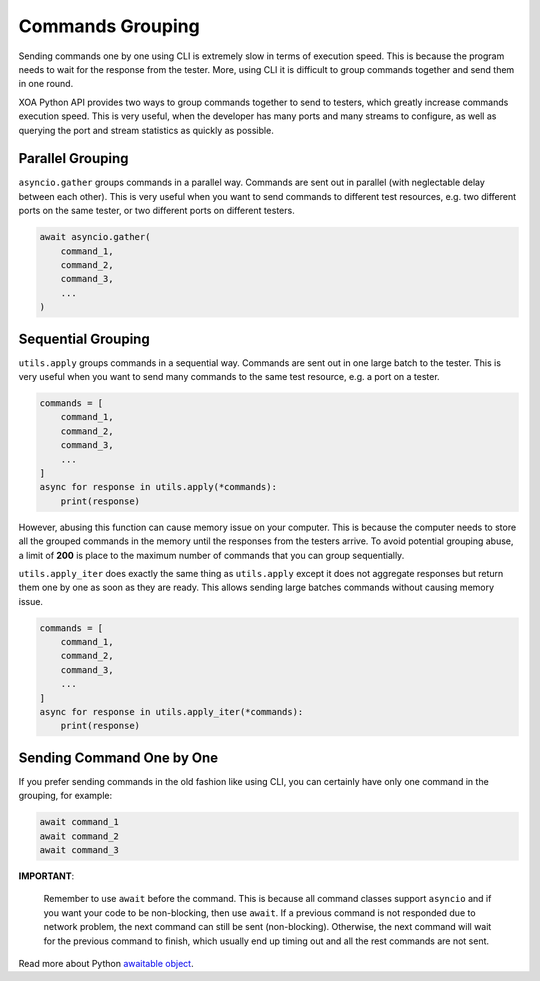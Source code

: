 Commands Grouping
===================

Sending commands one by one using CLI is extremely slow in terms of execution speed. This is because the program needs to wait for the response from the tester. More, using CLI it is difficult to group commands together and send them in one round.

XOA Python API provides two ways to group commands together to send to testers, which greatly increase commands execution speed. This is very useful, when the developer has many ports and many streams to configure, as well as querying the port and stream statistics as quickly as possible.

Parallel Grouping
------------------

``asyncio.gather`` groups commands in a parallel way. Commands are sent out in parallel (with neglectable delay between each other). This is very useful when you want to send commands to different test resources, e.g. two different ports on the same tester, or two different ports on different testers.

.. code-block:: python

    await asyncio.gather(
        command_1,
        command_2,
        command_3,
        ...
    )


Sequential Grouping
---------------------

``utils.apply`` groups commands in a sequential way. Commands are sent out in one large batch to the tester. This is very useful when you want to send many commands to the same test resource, e.g. a port on a tester.

.. code-block:: python

    commands = [
        command_1,
        command_2,
        command_3,
        ...
    ]
    async for response in utils.apply(*commands):
        print(response)

However, abusing this function can cause memory issue on your computer. This is because the computer needs to store all the grouped commands in the memory until the responses from the testers arrive. To avoid potential grouping abuse, a limit of **200** is place to the maximum number of  commands that you can group sequentially.


``utils.apply_iter`` does exactly the same thing as ``utils.apply`` except it does not aggregate responses but return them one by one as soon as they are ready. This allows sending large batches commands without causing memory issue.

.. code-block:: python

    commands = [
        command_1,
        command_2,
        command_3,
        ...
    ]
    async for response in utils.apply_iter(*commands):
        print(response)


Sending Command One by One
----------------------------

If you prefer sending commands in the old fashion like using CLI, you can certainly have only one command in the grouping, for example:

.. code-block:: python

    await command_1
    await command_2
    await command_3


**IMPORTANT**:

    Remember to use ``await`` before the command. This is because all command classes support ``asyncio`` and if you want your code to be non-blocking, then use ``await``. If a previous command is not responded due to network problem, the next command can still be sent (non-blocking). Otherwise, the next command will wait for the previous command to finish, which usually end up timing out and all the rest commands are not sent.


Read more about Python `awaitable object`_.

.. _awaitable object: https://docs.python.org/3/library/asyncio-task.html#id2